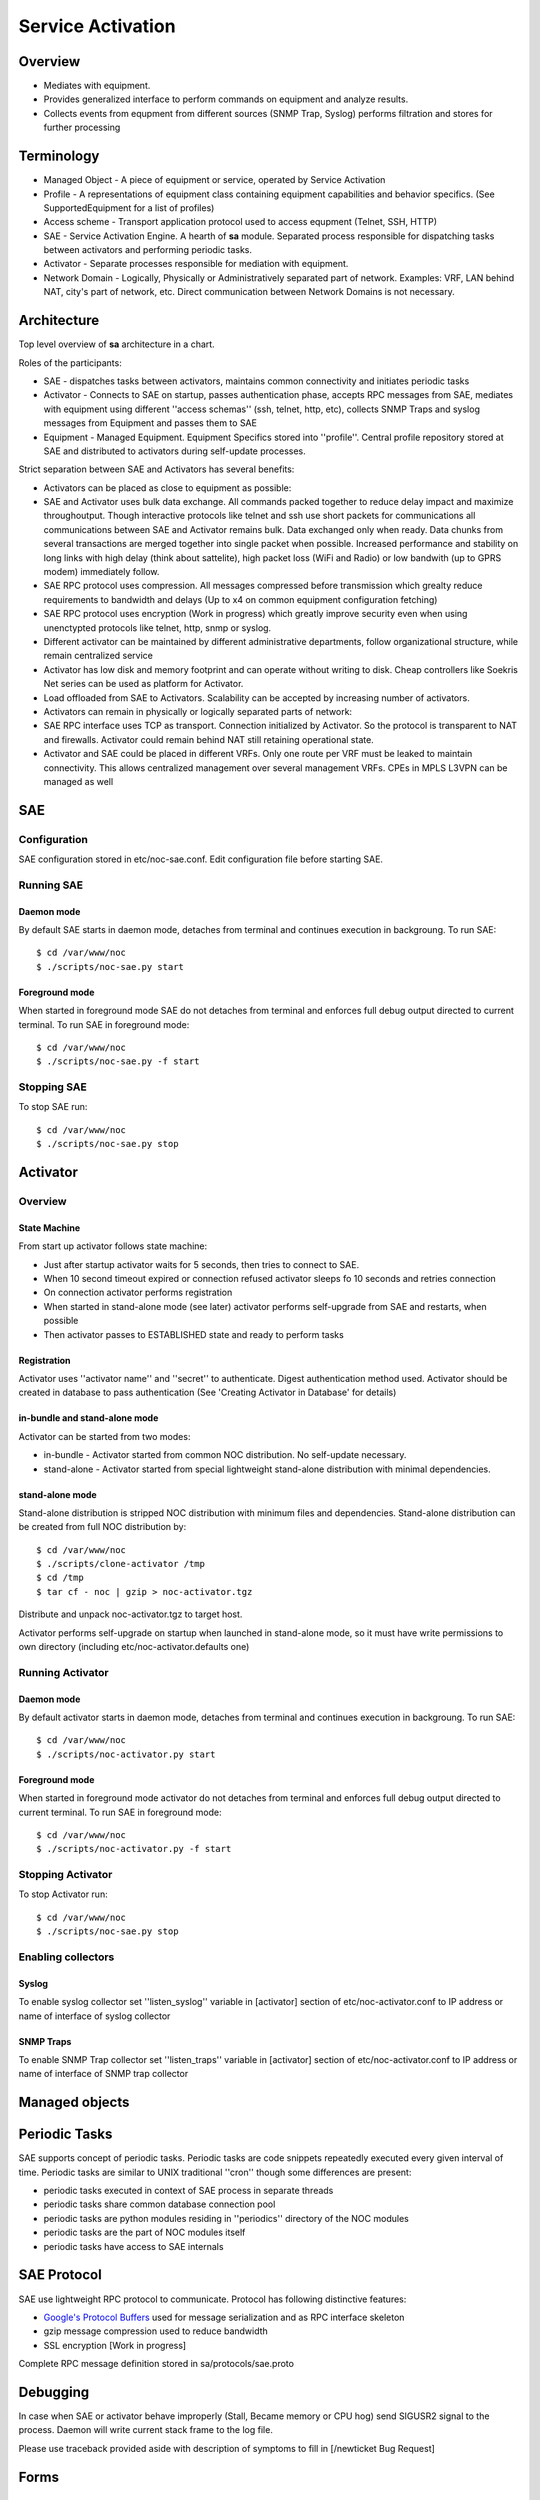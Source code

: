 ******************
Service Activation
******************
Overview
========

* Mediates with equipment.
* Provides generalized interface to perform commands on equipment and analyze results.
* Collects events from equpment from different sources (SNMP Trap, Syslog) performs filtration and stores for further processing

Terminology
============

* Managed Object - A piece of equipment or service, operated by Service Activation
* Profile - A representations of equipment class containing equipment capabilities and behavior specifics. (See SupportedEquipment for a list of profiles)
* Access scheme - Transport application protocol used to access equpment (Telnet, SSH, HTTP)
* SAE - Service Activation Engine. A hearth of **sa** module. Separated process responsible for dispatching tasks between activators and performing periodic tasks.
* Activator - Separate processes responsible for mediation with equipment.
* Network Domain - Logically, Physically or Administratively separated part of network. Examples: VRF, LAN behind NAT, city's part of network, etc. Direct communication between Network Domains is not necessary.

Architecture
============
Top level overview of **sa** architecture in a chart.

.. image:: sa_arch.png

Roles of the participants:

* SAE - dispatches tasks between activators, maintains common connectivity and initiates periodic tasks
* Activator - Connects to SAE on startup, passes authentication phase, accepts RPC messages from SAE, mediates with equipment using different ''access schemas'' (ssh, telnet, http, etc), collects SNMP Traps and syslog messages from Equipment and passes them to SAE
* Equipment - Managed Equipment. Equipment Specifics stored into ''profile''. Central profile repository stored at SAE and distributed to activators during self-update processes.

Strict separation between SAE and Activators has several benefits:

* Activators can be placed as close to equipment as possible:
* SAE and Activator uses bulk data exchange. All commands packed together to reduce delay impact and maximize throughoutput.  Though interactive protocols like telnet and ssh use short packets for communications all communications between SAE and Activator remains bulk. Data exchanged only when ready. Data chunks from several transactions are merged together into single packet when possible. Increased performance and stability on long links with high delay (think about sattelite), high packet loss (WiFi and Radio) or low bandwith (up to GPRS modem) immediately follow.
* SAE RPC protocol uses compression. All messages compressed before transmission which grealty reduce requirements to bandwidth and delays (Up to x4 on common equipment configuration fetching)
* SAE RPC protocol uses encryption (Work in progress) which greatly improve security even when using unenctypted protocols like telnet, http, snmp or syslog.
* Different activator can be maintained by different administrative departments, follow organizational structure, while remain centralized service
* Activator has low disk and memory footprint and can operate without writing to disk. Cheap controllers like Soekris Net series can be used as platform for Activator.
* Load offloaded from SAE to Activators. Scalability can be accepted by increasing number of activators.
* Activators can remain in physically or logically separated parts of network:
* SAE RPC interface uses TCP as transport. Connection initialized by Activator. So the protocol is transparent to NAT and firewalls. Activator could remain behind NAT still retaining operational state.
* Activator and SAE could be placed in different VRFs. Only one route per VRF must be leaked to maintain connectivity. This allows centralized management over several management VRFs. CPEs in MPLS L3VPN can be managed as well

SAE
===
Configuration
-------------
SAE configuration stored in etc/noc-sae.conf. Edit configuration file before starting SAE.

Running SAE
-----------
Daemon mode
^^^^^^^^^^^
By default SAE starts in daemon mode, detaches from terminal and continues execution in backgroung.
To run SAE::

    $ cd /var/www/noc
    $ ./scripts/noc-sae.py start

Foreground mode
^^^^^^^^^^^^^^^
When started in foreground mode SAE do not detaches from terminal and enforces full debug output directed to current terminal.
To run SAE in foreground mode::

    $ cd /var/www/noc
    $ ./scripts/noc-sae.py -f start

Stopping SAE
------------
To stop SAE run::

    $ cd /var/www/noc
    $ ./scripts/noc-sae.py stop


Activator
=========

Overview
--------
State Machine
^^^^^^^^^^^^^
From start up activator follows state machine:

.. image:: sa_activator_fsm.png

* Just after startup activator waits for 5 seconds, then tries to connect to SAE.
* When 10 second timeout expired or connection refused activator sleeps fo 10 seconds and retries connection
* On connection activator performs registration
* When started in stand-alone mode (see later) activator performs self-upgrade from SAE and restarts, when possible
* Then activator passes to ESTABLISHED state and ready to perform tasks

Registration
^^^^^^^^^^^^
Activator uses ''activator name'' and ''secret'' to authenticate. Digest authentication method used.
Activator should be created in database to pass authentication (See 'Creating Activator in Database' for details)

in-bundle and stand-alone mode
^^^^^^^^^^^^^^^^^^^^^^^^^^^^^^
Activator can be started from two modes:

* in-bundle - Activator started from common NOC distribution. No self-update necessary.
* stand-alone - Activator started from special lightweight stand-alone distribution with minimal dependencies.
 
stand-alone mode
^^^^^^^^^^^^^^^^

Stand-alone distribution is stripped NOC distribution with minimum files and dependencies.
Stand-alone distribution can be created from full NOC distribution by::

    $ cd /var/www/noc
    $ ./scripts/clone-activator /tmp
    $ cd /tmp
    $ tar cf - noc | gzip > noc-activator.tgz

Distribute and unpack noc-activator.tgz to target host.

Activator performs self-upgrade on startup when launched in stand-alone mode, so it must have write permissions to own directory (including etc/noc-activator.defaults one)

Running Activator
-----------------

Daemon mode
^^^^^^^^^^^

By default activator starts in daemon mode, detaches from terminal and continues execution in backgroung.
To run SAE::

    $ cd /var/www/noc
    $ ./scripts/noc-activator.py start

Foreground mode
^^^^^^^^^^^^^^^

When started in foreground mode activator do not detaches from terminal and enforces full debug output directed to current terminal.
To run SAE in foreground mode::

    $ cd /var/www/noc
    $ ./scripts/noc-activator.py -f start


Stopping Activator
------------------

To stop Activator run::

    $ cd /var/www/noc
    $ ./scripts/noc-sae.py stop


Enabling collectors
-------------------

Syslog
^^^^^^
To enable syslog collector set ''listen_syslog'' variable in [activator] section of etc/noc-activator.conf to IP address or name of interface of syslog collector

SNMP Traps
^^^^^^^^^^

To enable SNMP Trap collector set ''listen_traps'' variable in [activator] section of etc/noc-activator.conf to IP address or name of interface of SNMP trap collector

Managed objects
===============

Periodic Tasks
==============
SAE supports concept of periodic tasks. Periodic tasks are code snippets repeatedly executed every given interval of time.
Periodic tasks are similar to UNIX traditional ''cron'' though some differences are present:

* periodic tasks executed in context of SAE process in separate threads
* periodic tasks share common database connection pool
* periodic tasks are python modules residing in ''periodics'' directory of the NOC modules
* periodic tasks are the part of NOC modules itself
* periodic tasks have access to SAE internals

SAE Protocol
============
SAE use lightweight RPC protocol to communicate. Protocol has following distinctive features:
  
* `Google's Protocol Buffers <http://code.google.com/p/protobuf/>`_ used for message serialization and as RPC interface skeleton
* gzip message compression used to reduce bandwidth
* SSL encryption [Work in progress]

Complete RPC message definition stored in sa/protocols/sae.proto

Debugging
=========
In case when SAE or activator behave improperly (Stall, Became memory or CPU hog)
send SIGUSR2 signal to the process. Daemon will write current stack frame to the log file.

Please use traceback provided aside with description of symptoms to fill in [/newticket Bug Request]

Forms
=====
Managed Objects
---------------
Permissions
^^^^^^^^^^^
======= ========================================
add     sa | Managed Object | Can add Managed Object
change  sa | Managed Object | Can change Managed Object
delete  sa | Managed Object | Can delete Managed Object
======= ========================================

Task Schedules
--------------
Permissions
^^^^^^^^^^^
======= ========================================
add     sa | task schedule | Can add task schedule
change  sa | task schedule | Can change task schedule
delete  sa | task schedule | Can delete task schedule
======= ========================================

Activators
----------
* **Name** - Activator name. Used for authentication. Must match with [activator]/name in noc-activator.conf
* **IP** - Source IP address seen by SAE. May be one of activator's interfaces or NAT pool if on the way. SAE forcefully refuses connection from unknown addresses.
* **Auth string** - Secret used for authentication. Must match with [activator]/secret in noc-activator.conf
* **Is Active** - Can activator authenticate now. Set checkbox when activator can authenticate, or uncheck to temporary disable following authentication attempts. Changing **Is Active** does not follow immediately activator connect/disconnect.

Permissions
^^^^^^^^^^^
======= ========================================
add     sa | Activator | Can add Activator
change  sa | Activator | Can change Activator
delete  sa | Activator | Can delete Activator
======= ========================================

Administrative Domains
----------------------
Permissions
^^^^^^^^^^^
======= ========================================
add     sa | Administrative Domain | Can add Administrative Domain
change  sa | Administrative Domain | Can change Administrative Domain
delete  sa | Administrative Domain | Can delete Administrative Domain
======= ========================================

Object Groups
-------------
Permissions
^^^^^^^^^^^
======= ========================================
add     sa | Object Group | Can add Object Group
change  sa | Object Group | Can change Object Group
delete  sa | Object Group | Can delete Object Group
======= ========================================

User Access
-----------
Permissions
^^^^^^^^^^^
======= ========================================
add     sa | User Access | Can add User Access
change  sa | User Access | Can change User Access
delete  sa | User Access | Can delete User Access
======= ========================================

Permissions
^^^^^^^^^^^
======= ========================================
preview ANY
======= ========================================

Reports
=======
Configs by Groups
-----------------
Permissions
^^^^^^^^^^^
======= ========================================
preview ANY
======= ========================================

Objects by Profile and Domains
------------------------------
Permissions
^^^^^^^^^^^
======= ========================================
preview ANY
======= ========================================

Scripts
-------
Permissions
^^^^^^^^^^^
======= ========================================
preview ANY
======= ========================================

Objects by Administrative Domains
---------------------------------
Permissions
^^^^^^^^^^^
======= ========================================
preview ANY
======= ========================================

Supported Equipment
-------------------
Permissions
^^^^^^^^^^^
======= ========================================
preview ANY
======= ========================================

Objects by Profiles
-------------------
Permissions
^^^^^^^^^^^
======= ========================================
preview ANY
======= ========================================

Permissions
^^^^^^^^^^^
======= ========================================
preview ANY
======= ========================================

